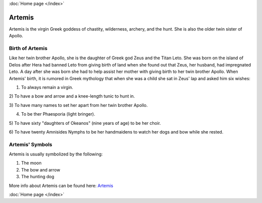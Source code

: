 :doc:`Home page </index>`

Artemis
=======

.. image:: artemis1.jpg
    :width: 50%

Artemis is the virgin Greek goddess of chastity, wilderness, archery, and the 
hunt. She is also the older twin sister of Apollo. 

Birth of Artemis
~~~~~~~~~~~~~~~~
.. image:: 

Like her twin brother Apollo, she is the daughter of Greek god Zeus and the 
Titan Leto. She was born on the island of Delos after Hera had banned Leto from 
giving birth of land when she found out that Zeus, her husband, had impregnated 
Leto. A day after she was born she had to help assist her mother with giving 
birth to her twin brother Apollo. When Artemis' birth, it is rumored in Greek 
mythology that when she was a child she sat in Zeus' lap and asked him six 
wishes: 

1) To always remain a virgin. 

2) To have a bow and arrow and a knee-length 
tunic to hunt in. 

3) To have many names to set her apart from her twin brother 
Apollo.

4) To be ther Phaesporia (light bringer).

5) To have sixty "daughters of 
Okeanos" (nine years of age) to be her choir.

6) To have twenty Amnisides Nymphs to 
be her handmaidens to watch her dogs 
and bow while she rested. 

Artemis' Symbols 
~~~~~~~~~~~~~~~~

Artemis is usually symbolized by the following: 

1) The moon 
2) The bow and arrow 
3) The hunting dog 

More info about Artemis can be found here: 
`Artemis <https://www.greekmythology.com/Olympians/Artemis/artemis.html>`_

:doc:`Home page </index>`